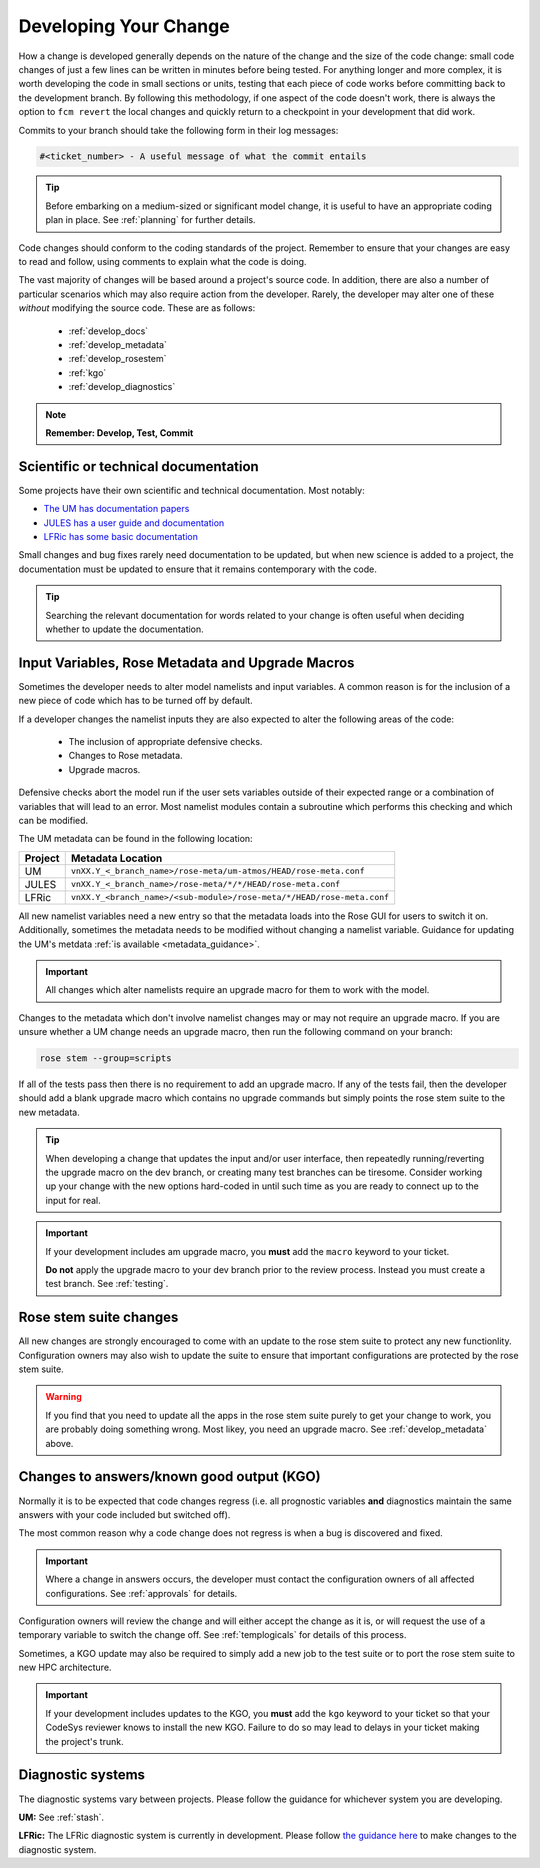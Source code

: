 Developing Your Change
======================
How a change is developed generally depends on the nature of the
change and the size of the code change: small code changes of just
a few lines can be written in minutes before being tested.
For anything longer and more complex, it is worth developing the
code in small sections or units, testing that each piece of code works
before committing back to the development branch. By following this
methodology, if one aspect of the code doesn't work, there is
always the option to ``fcm revert`` the local changes and quickly return
to a checkpoint in your development that did work.

Commits to your branch should take the following form in their log messages:

.. code-block::

  #<ticket_number> - A useful message of what the commit entails

..
  Anyone know how to display the '#' symbol in Sphinx properly?

.. tip::
  Before embarking on a medium-sized or significant model change,
  it is useful to have an appropriate coding plan in place.
  See :ref:`planning` for further details.

Code changes should conform to the coding standards of the project.
Remember to ensure that your changes are easy to read and follow, using
comments to explain what the code is doing.

The vast majority of changes will be based around a project's source
code. In addition, there are also a number of particular scenarios
which may also require action from the developer. Rarely, the developer
may alter one of these *without* modifying the source code.
These are as follows:

 * :ref:`develop_docs`
 * :ref:`develop_metadata`
 * :ref:`develop_rosestem`
 * :ref:`kgo`
 * :ref:`develop_diagnostics`

.. note::
  **Remember: Develop, Test, Commit**

.. _develop_docs:

Scientific or technical documentation
-------------------------------------
Some projects have their own scientific and technical documentation.
Most notably:

* `The UM has documentation papers <https://code.metoffice.gov.uk/doc/um/latest/umdp.html>`_
* `JULES has a user guide and documentation <https://jules-lsm.github.io/latest/index.html>`_
* `LFRic has some basic documentation <https://code.metoffice.gov.uk/trac/lfric/wiki/LFRicTechnical#Documentation>`_

..
  Any other documentation to be aware of could be added above.

Small changes and bug fixes rarely need documentation to be updated, but when new science is
added to a project, the documentation must be updated to ensure that it remains contemporary
with the code.

.. tip ::
  Searching the relevant documentation for words related to your change is often useful when
  deciding whether to update the documentation.

..
  Link to page here for updating UMDPs
  Link to page here for updating JULES docs.
  Link to details as to how to update LFRic documentation.
  (JW: These can be added later if required, but I will leave it for now to get the rest of
  the change development section done. We can open an issue if required.)

.. _develop_metadata:

Input Variables, Rose Metadata and Upgrade Macros
-------------------------------------------------

Sometimes the developer needs to alter model namelists and input variables.
A common reason is for the inclusion of a new piece of code which has to be
turned off by default.

If a developer changes the namelist inputs they are also expected to alter the
following areas of the code:

 * The inclusion of appropriate defensive checks.
 * Changes to Rose metadata.
 * Upgrade macros.

Defensive checks abort the model run if the user sets variables outside of
their expected range or a combination of variables that will lead to an error.
Most namelist modules contain a subroutine which performs this checking and
which can be modified.

The UM metadata can be found in the following location:

+----------+-----------------------------------------------------------------------+
| Project  | Metadata Location                                                     |
+==========+=======================================================================+
| UM       | ``vnXX.Y_<_branch_name>/rose-meta/um-atmos/HEAD/rose-meta.conf``      |
+----------+-----------------------------------------------------------------------+
| JULES    | ``vnXX.Y_<_branch_name>/rose-meta/*/*/HEAD/rose-meta.conf``           |
+----------+-----------------------------------------------------------------------+
| LFRic    | ``vnXX.Y_<branch_name>/<sub-module>/rose-meta/*/HEAD/rose-meta.conf`` |
+----------+-----------------------------------------------------------------------+

All new namelist variables need a new entry so that the metadata loads into the
Rose GUI for users to switch it on. Additionally, sometimes the metadata needs
to be modified without changing a namelist variable. Guidance for updating the
UM's metdata :ref:`is available <metadata_guidance>`.

..
  Could do with thinking about how the JULES metadata could be included in this
  document in the future, rather than the JULES wiki page
  (https://code.metoffice.gov.uk/trac/jules/wiki/WorkingPractices#NamelistsUpgradeMacrosMetadata)

.. important::
  All changes which alter namelists require an upgrade macro for them to
  work with the model.

Changes to the metadata which don't involve namelist changes may or may not
require an upgrade macro. If you are unsure whether a UM change needs an
upgrade macro, then run the following command on your branch:

.. code-block::

  rose stem --group=scripts

If all of the tests pass then there is no requirement to add an upgrade macro.
If any of the tests fail, then the developer should add a blank upgrade macro
which contains no upgrade commands but simply points the rose stem suite to
the new metadata.

..
  The above should probably be extended to LFRic eventually.

.. tip::
  When developing a change that updates the input and/or user interface,
  then repeatedly running/reverting the upgrade macro on the dev branch,
  or creating many test branches can be tiresome. Consider working up your
  change with the new options hard-coded in until such time as you are ready
  to connect up to the input for real.

.. important::
  If your development includes am upgrade macro, you **must** add the
  ``macro`` keyword to your ticket.

  **Do not** apply the upgrade macro to your dev branch prior to the review
  process. Instead you must create a test branch. See :ref:`testing`.

.. _develop_rosestem:

Rose stem suite changes
-----------------------

All new changes are strongly encouraged to come with an update to the
rose stem suite to protect any new functionlity. Configuration owners may also wish
to update the suite to ensure that important configurations are protected
by the rose stem suite.

.. warning::
  If you find that you need to update all the apps in the rose stem suite
  purely to get your change to work, you are probably doing something wrong.
  Most likey, you need an upgrade macro. See :ref:`develop_metadata` above.

.. _kgo:

Changes to answers/known good output (KGO)
------------------------------------------

Normally it is to be expected that code changes regress (i.e. all prognostic
variables **and** diagnostics maintain the same answers with your code included
but switched off).

The most common reason why a code change does not regress is when a bug is
discovered and fixed.

.. important::
  Where a change in answers occurs, the developer must contact the configuration
  owners of all affected configurations. See :ref:`approvals` for details.

Configuration owners will review the change and will either accept the change
as it is, or will request the use of a temporary variable to switch the
change off. See :ref:`templogicals` for details of this process.

Sometimes, a KGO update may also be required to simply add a new job to the
test suite or to port the rose stem suite to new HPC architecture.

.. important::
  If your development includes updates to the KGO, you **must** add the
  ``kgo`` keyword to your ticket so that your CodeSys reviewer knows to
  install the new KGO. Failure to do so may lead to delays in your
  ticket making the project's trunk.

.. _develop_diagnostics:

Diagnostic systems
------------------

The diagnostic systems vary between projects. Please follow the guidance
for whichever system you are developing.

**UM:** See :ref:`stash`.

**LFRic:** The LFRic diagnostic system is currently in development.
Please follow `the guidance here <https://code.metoffice.gov.uk/trac/lfric/wiki/GhaspSupport/Diagnostics_porting>`_
to make changes to the diagnostic system.

..
  JW: I guess once the system is finalised, then this should be included in this page?

..
  Do UKCA/SOCRATES/JULES have their own diagnostic systems and are they worth mentioning here?
  CASIM does not, but the MONC model which builds CASIM does; code is shared between them both.

